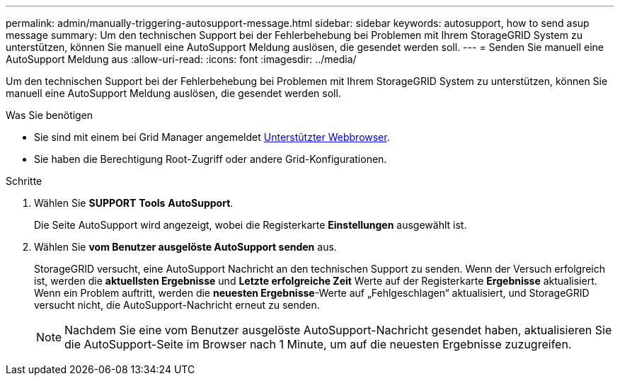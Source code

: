 ---
permalink: admin/manually-triggering-autosupport-message.html 
sidebar: sidebar 
keywords: autosupport, how to send asup message 
summary: Um den technischen Support bei der Fehlerbehebung bei Problemen mit Ihrem StorageGRID System zu unterstützen, können Sie manuell eine AutoSupport Meldung auslösen, die gesendet werden soll. 
---
= Senden Sie manuell eine AutoSupport Meldung aus
:allow-uri-read: 
:icons: font
:imagesdir: ../media/


[role="lead"]
Um den technischen Support bei der Fehlerbehebung bei Problemen mit Ihrem StorageGRID System zu unterstützen, können Sie manuell eine AutoSupport Meldung auslösen, die gesendet werden soll.

.Was Sie benötigen
* Sie sind mit einem bei Grid Manager angemeldet xref:../admin/web-browser-requirements.adoc[Unterstützter Webbrowser].
* Sie haben die Berechtigung Root-Zugriff oder andere Grid-Konfigurationen.


.Schritte
. Wählen Sie *SUPPORT* *Tools* *AutoSupport*.
+
Die Seite AutoSupport wird angezeigt, wobei die Registerkarte *Einstellungen* ausgewählt ist.

. Wählen Sie *vom Benutzer ausgelöste AutoSupport senden* aus.
+
StorageGRID versucht, eine AutoSupport Nachricht an den technischen Support zu senden. Wenn der Versuch erfolgreich ist, werden die *aktuellsten Ergebnisse* und *Letzte erfolgreiche Zeit* Werte auf der Registerkarte *Ergebnisse* aktualisiert. Wenn ein Problem auftritt, werden die *neuesten Ergebnisse*-Werte auf „Fehlgeschlagen“ aktualisiert, und StorageGRID versucht nicht, die AutoSupport-Nachricht erneut zu senden.

+

NOTE: Nachdem Sie eine vom Benutzer ausgelöste AutoSupport-Nachricht gesendet haben, aktualisieren Sie die AutoSupport-Seite im Browser nach 1 Minute, um auf die neuesten Ergebnisse zuzugreifen.


